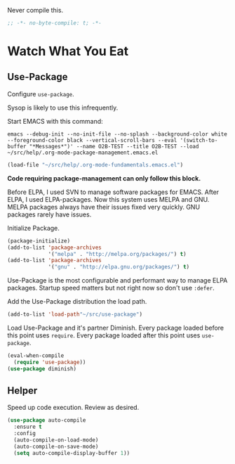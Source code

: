 #+PROPERTY: header-args :tangle "./.org-mode-package-management.emacs.el" :results output silent

Never compile this.
#+NAME: org_gcr_2017-07-21_mara_6CF4E40C-3850-46FA-ACAF-C13CF7C2A765
#+BEGIN_SRC emacs-lisp :comments no
;; -*- no-byte-compile: t; -*-
#+END_SRC
* Watch What You Eat
  :PROPERTIES:
  :ID:       org_gcr_2017-05-12_mara:BD133C8B-8DFF-45C0-967D-CB83693C54B4
  :END:
  :LOGBOOK:
  - Refiled on [2017-07-21 Fri 20:44] \\
    Clarify
  :END:
** Use-Package
:PROPERTIES:
:ID:       org_gcr_2018-04-11T09-44-43-05-00_mara:55083825-349A-44D0-8026-2E652BE228A9
:END:
Configure ~use-package~.

Sysop is likely to use this infrequently.

Start EMACS with this command:

#+BEGIN_EXAMPLE
emacs --debug-init --no-init-file --no-splash --background-color white --foreground-color black --vertical-scroll-bars --eval '(switch-to-buffer "*Messages*")' --name O2B-TEST --title O2B-TEST --load ~/src/help/.org-mode-package-management.emacs.el
#+END_EXAMPLE

#+NAME: org_gcr_2017-05-12_mara_AD27B44D-A88A-421F-9418-EE1B9E1977D5
#+BEGIN_SRC emacs-lisp
(load-file "~/src/help/.org-mode-fundamentals.emacs.el")
#+END_SRC

*Code requiring package-management can only follow this block.*

Before ELPA, I used SVN to manage software packages for EMACS. After ELPA,
I used ELPA-packages. Now this system uses MELPA and GNU. MELPA packages always
have their issues fixed very quickly. GNU packages rarely have issues.

Initialize Package.

#+NAME: org_gcr_2017-05-12_mara_0F6BBBBA-259E-46FC-AD7F-C954149CCCEA
#+BEGIN_SRC emacs-lisp
(package-initialize)
(add-to-list 'package-archives
             '("melpa" . "http://melpa.org/packages/") t)
(add-to-list 'package-archives
             '("gnu" . "http://elpa.gnu.org/packages/") t)
#+END_SRC

Use-Package is the most configurable and performant way to manage ELPA
packages. Startup speed matters but not right now so don't use ~:defer~.

Add the Use-Package distribution the load path.

#+NAME: org_gcr_2017-05-12_mara_867E1E1D-48E5-47C7-9B39-FD29F137665D
#+BEGIN_SRC emacs-lisp
(add-to-list 'load-path"~/src/use-package")
#+END_SRC

Load Use-Package and it's partner Diminish. Every package loaded before this
point uses ~require~. Every package loaded after this point uses ~use-package~.

#+NAME: org_gcr_2017-05-12_mara_3982F502-880C-4DF4-A1DF-07DA3EAA7D78
#+BEGIN_SRC emacs-lisp
(eval-when-compile
  (require 'use-package))
(use-package diminish)
#+END_SRC
** Helper
:PROPERTIES:
:ID:       org_gcr_2018-04-11T09-44-43-05-00_mara:27CF9494-7866-4AB9-A2AD-254F84224658
:END:
Speed up code execution. Review as desired.

#+NAME: org_gcr_2017-07-21_mara_E9CF2CB2-D837-41C3-A56A-B2ACFB9E228F
#+BEGIN_SRC emacs-lisp
(use-package auto-compile
  :ensure t
  :config
  (auto-compile-on-load-mode)
  (auto-compile-on-save-mode)
  (setq auto-compile-display-buffer 1))
#+END_SRC
